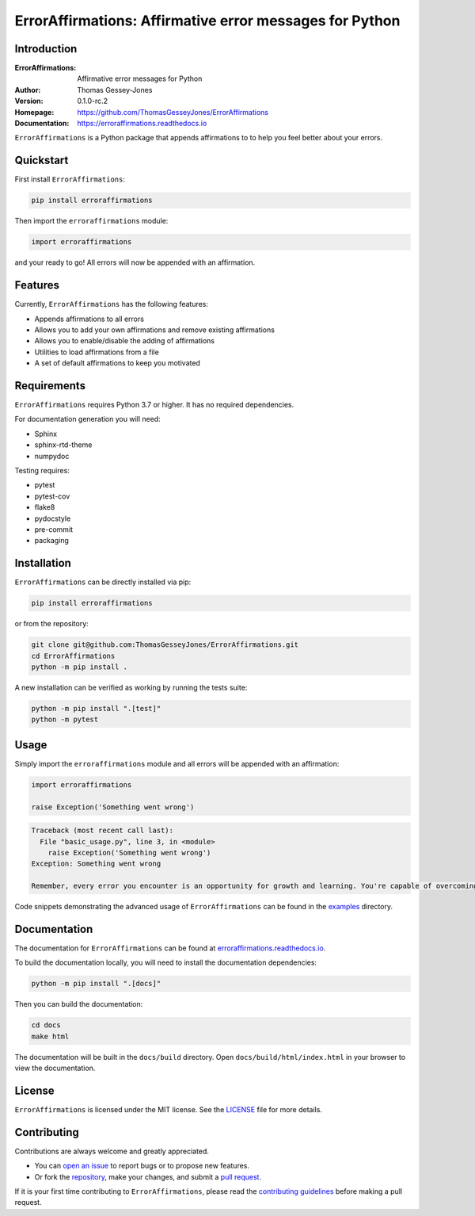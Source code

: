 ========================================================
ErrorAffirmations: Affirmative error messages for Python
========================================================

Introduction
------------

:ErrorAffirmations: Affirmative error messages for Python
:Author: Thomas Gessey-Jones
:Version: 0.1.0-rc.2
:Homepage: https://github.com/ThomasGesseyJones/ErrorAffirmations
:Documentation: https://erroraffirmations.readthedocs.io

.. image:: https://img.shields.io/badge/python-3.7+-blue.svg
   :target: https://www.python.org/downloads/
   :alt: Python version
.. image:: https://github.com/ThomasGesseyJones/ErrorAffirmations/actions/workflows/CI.yaml/badge.svg
   :target: https://github.com/ThomasGesseyJones/ErrorAffirmations/actions/workflows/CI.yaml
   :alt: Testing Status
.. image:: https://codecov.io/gh/ThomasGesseyJones/ErrorAffirmations/branch/main/graph/badge.svg
   :target: https://codecov.io/gh/ThomasGesseyJones/ErrorAffirmations
   :alt: Test Coverage Status
.. image:: https://readthedocs.org/projects/erroraffirmations/badge/?version=latest
   :target: https://erroraffirmations.readthedocs.io/en/latest/?badge=latest
   :alt: Documentation Status
.. image:: https://img.shields.io/badge/license-MIT-blue.svg
   :target: https://github.com/ThomasGesseyJones/ErrorAffirmations/blob/main/LICENSE
   :alt: License information

``ErrorAffirmations`` is a Python package that appends affirmations to
to help you feel better about your errors.

Quickstart
----------

First install ``ErrorAffirmations``:

.. code:: bash

   pip install erroraffirmations

Then import the ``erroraffirmations`` module:

.. code:: python

   import erroraffirmations

and your ready to go! All errors will now be appended with an affirmation.


Features
--------

Currently, ``ErrorAffirmations`` has the following features:

- Appends affirmations to all errors
- Allows you to add your own affirmations and remove existing affirmations
- Allows you to enable/disable the adding of affirmations
- Utilities to load affirmations from a file
- A set of default affirmations to keep you motivated


Requirements
------------

``ErrorAffirmations`` requires Python 3.7 or higher. It has no
required dependencies.

For documentation generation you will need:

- Sphinx
- sphinx-rtd-theme
- numpydoc

Testing requires:

- pytest
- pytest-cov
- flake8
- pydocstyle
- pre-commit
- packaging



Installation
------------

``ErrorAffirmations`` can be  directly installed via pip:

.. code:: bash

   pip install erroraffirmations 

or from the repository:

.. code:: bash

  git clone git@github.com:ThomasGesseyJones/ErrorAffirmations.git
  cd ErrorAffirmations
  python -m pip install .

A new installation can be verified as working by running the tests suite:

.. code:: bash

   python -m pip install ".[test]"
   python -m pytest


Usage
-----

Simply import the ``erroraffirmations`` module and all errors will be appended with an affirmation:

.. code:: python

    import erroraffirmations

    raise Exception('Something went wrong')

.. code:: 

    Traceback (most recent call last):
      File "basic_usage.py", line 3, in <module>
        raise Exception('Something went wrong')
    Exception: Something went wrong

    Remember, every error you encounter is an opportunity for growth and learning. You're capable of overcoming this challenge!


Code snippets demonstrating the advanced usage of ``ErrorAffirmations`` can be
found in the `examples <https://github.com/ThomasGesseyJones/ErrorAffirmations/tree/main/examples>`__ directory.


Documentation
-------------

The documentation for ``ErrorAffirmations`` can be found at
`erroraffirmations.readthedocs.io <https://erroraffirmations.readthedocs.io/en/latest/>`__.

To build the documentation locally, you will need to install the
documentation dependencies:

.. code:: bash

   python -m pip install ".[docs]"

Then you can build the documentation:

.. code:: bash

   cd docs
   make html

The documentation will be built in the ``docs/build`` directory.
Open ``docs/build/html/index.html`` in your browser to view the documentation.

License
-------

``ErrorAffirmations`` is licensed under the MIT license. See the
`LICENSE <https://github.com/ThomasGesseyJones/ErrorAffirmations/blob/main/LICENSE>`__
file for more details.


Contributing
------------

Contributions are always welcome and greatly appreciated.

- You can `open an issue <https://github.com/ThomasGesseyJones/ErrorAffirmations/issues>`__ to report bugs or to propose new features.
- Or fork the `repository <https://github.com/ThomasGesseyJones/ErrorAffirmations>`__, make your changes, and submit a `pull request <https://github.com/ThomasGesseyJones/ErrorAffirmations/pulls>`__.

If it is your
first time contributing to ``ErrorAffirmations``, please read the
`contributing guidelines <https://github.com/ThomasGesseyJones/ErrorAffirmations/blob/main/.github/CONTRIBUTING.md>`__
before making a pull request.

